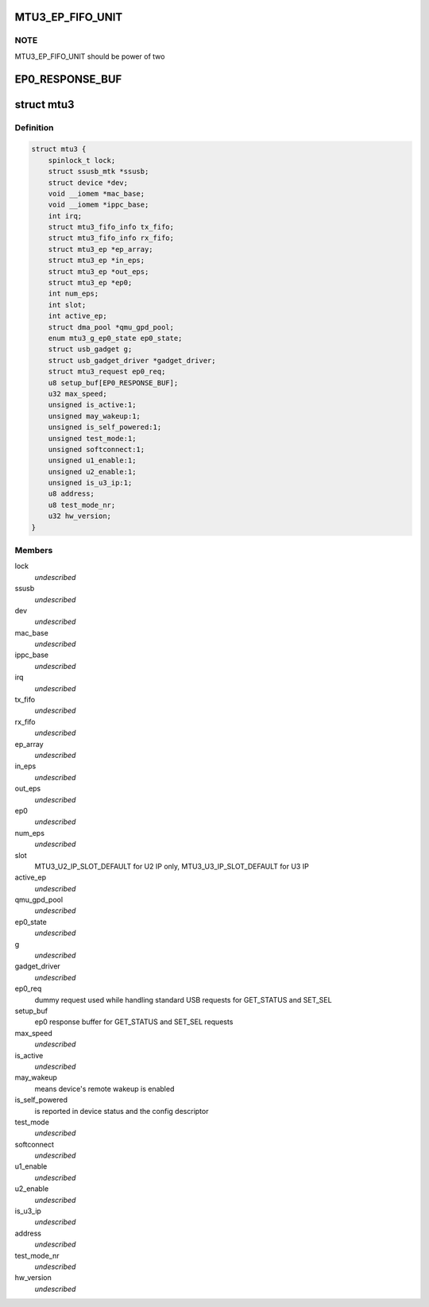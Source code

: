 .. -*- coding: utf-8; mode: rst -*-
.. src-file: drivers/usb/mtu3/mtu3.h

.. _`mtu3_ep_fifo_unit`:

MTU3_EP_FIFO_UNIT
=================

.. c:function::  MTU3_EP_FIFO_UNIT()

    devide fifo into some 512B parts, use bitmap to manage it; And 128 bits size of bitmap is large enough, that means it can manage up to 64KB fifo size.

.. _`mtu3_ep_fifo_unit.note`:

NOTE
----

MTU3_EP_FIFO_UNIT should be power of two

.. _`ep0_response_buf`:

EP0_RESPONSE_BUF
================

.. c:function::  EP0_RESPONSE_BUF()

    the SET_SEL request uses 6 so far, and GET_STATUS is 2

.. _`mtu3`:

struct mtu3
===========

.. c:type:: struct mtu3

    device driver instance data.

.. _`mtu3.definition`:

Definition
----------

.. code-block:: c

    struct mtu3 {
        spinlock_t lock;
        struct ssusb_mtk *ssusb;
        struct device *dev;
        void __iomem *mac_base;
        void __iomem *ippc_base;
        int irq;
        struct mtu3_fifo_info tx_fifo;
        struct mtu3_fifo_info rx_fifo;
        struct mtu3_ep *ep_array;
        struct mtu3_ep *in_eps;
        struct mtu3_ep *out_eps;
        struct mtu3_ep *ep0;
        int num_eps;
        int slot;
        int active_ep;
        struct dma_pool *qmu_gpd_pool;
        enum mtu3_g_ep0_state ep0_state;
        struct usb_gadget g;
        struct usb_gadget_driver *gadget_driver;
        struct mtu3_request ep0_req;
        u8 setup_buf[EP0_RESPONSE_BUF];
        u32 max_speed;
        unsigned is_active:1;
        unsigned may_wakeup:1;
        unsigned is_self_powered:1;
        unsigned test_mode:1;
        unsigned softconnect:1;
        unsigned u1_enable:1;
        unsigned u2_enable:1;
        unsigned is_u3_ip:1;
        u8 address;
        u8 test_mode_nr;
        u32 hw_version;
    }

.. _`mtu3.members`:

Members
-------

lock
    *undescribed*

ssusb
    *undescribed*

dev
    *undescribed*

mac_base
    *undescribed*

ippc_base
    *undescribed*

irq
    *undescribed*

tx_fifo
    *undescribed*

rx_fifo
    *undescribed*

ep_array
    *undescribed*

in_eps
    *undescribed*

out_eps
    *undescribed*

ep0
    *undescribed*

num_eps
    *undescribed*

slot
    MTU3_U2_IP_SLOT_DEFAULT for U2 IP only,
    MTU3_U3_IP_SLOT_DEFAULT for U3 IP

active_ep
    *undescribed*

qmu_gpd_pool
    *undescribed*

ep0_state
    *undescribed*

g
    *undescribed*

gadget_driver
    *undescribed*

ep0_req
    dummy request used while handling standard USB requests
    for GET_STATUS and SET_SEL

setup_buf
    ep0 response buffer for GET_STATUS and SET_SEL requests

max_speed
    *undescribed*

is_active
    *undescribed*

may_wakeup
    means device's remote wakeup is enabled

is_self_powered
    is reported in device status and the config descriptor

test_mode
    *undescribed*

softconnect
    *undescribed*

u1_enable
    *undescribed*

u2_enable
    *undescribed*

is_u3_ip
    *undescribed*

address
    *undescribed*

test_mode_nr
    *undescribed*

hw_version
    *undescribed*

.. This file was automatic generated / don't edit.


